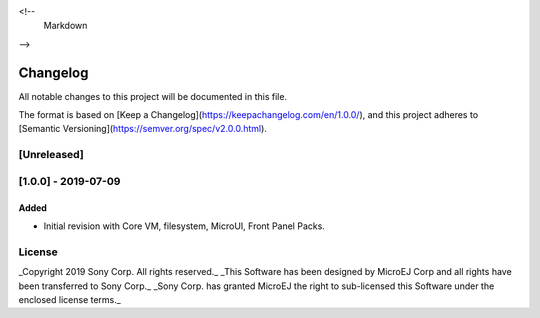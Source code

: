 <!--
	Markdown
-->

Changelog
=========
All notable changes to this project will be documented in this file.

The format is based on [Keep a Changelog](https://keepachangelog.com/en/1.0.0/),
and this project adheres to [Semantic Versioning](https://semver.org/spec/v2.0.0.html).

[Unreleased]
------------

[1.0.0] - 2019-07-09 
--------------------

Added
`````````
- Initial revision with Core VM, filesystem, MicroUI, Front Panel Packs.

License
-------
_Copyright 2019 Sony Corp. All rights reserved._
_This Software has been designed by MicroEJ Corp and all rights have been transferred to Sony Corp._
_Sony Corp. has granted MicroEJ the right to sub-licensed this Software under the enclosed license terms._
